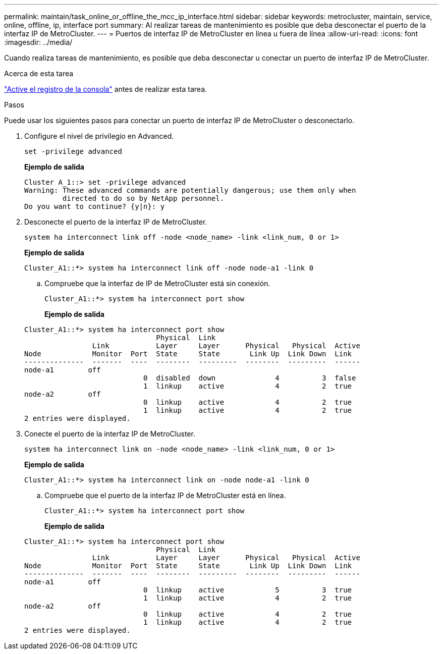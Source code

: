 ---
permalink: maintain/task_online_or_offline_the_mcc_ip_interface.html 
sidebar: sidebar 
keywords: metrocluster, maintain, service, online, offline, ip, interface port 
summary: Al realizar tareas de mantenimiento es posible que deba desconectar el puerto de la interfaz IP de MetroCluster. 
---
= Puertos de interfaz IP de MetroCluster en línea u fuera de línea
:allow-uri-read: 
:icons: font
:imagesdir: ../media/


[role="lead"]
Cuando realiza tareas de mantenimiento, es posible que deba desconectar u conectar un puerto de interfaz IP de MetroCluster.

.Acerca de esta tarea
link:enable-console-logging-before-maintenance.html["Active el registro de la consola"] antes de realizar esta tarea.

.Pasos
Puede usar los siguientes pasos para conectar un puerto de interfaz IP de MetroCluster o desconectarlo.

. Configure el nivel de privilegio en Advanced.
+
[source, cli]
----
set -privilege advanced
----
+
*Ejemplo de salida*

+
[listing]
----
Cluster A_1::> set -privilege advanced
Warning: These advanced commands are potentially dangerous; use them only when
         directed to do so by NetApp personnel.
Do you want to continue? {y|n}: y
----
. Desconecte el puerto de la interfaz IP de MetroCluster.
+
[source, cli]
----
system ha interconnect link off -node <node_name> -link <link_num, 0 or 1>
----
+
*Ejemplo de salida*

+
[listing]
----
Cluster_A1::*> system ha interconnect link off -node node-a1 -link 0
----
+
.. Compruebe que la interfaz de IP de MetroCluster está sin conexión.
+
[source, cli]
----
Cluster_A1::*> system ha interconnect port show
----
+
*Ejemplo de salida*

+
[listing]
----
Cluster_A1::*> system ha interconnect port show
                               Physical  Link
                Link           Layer     Layer      Physical   Physical  Active
Node            Monitor  Port  State     State       Link Up  Link Down  Link
--------------  -------  ----  --------  ---------  --------  ---------  ------
node-a1        off
                            0  disabled  down              4          3  false
                            1  linkup    active            4          2  true
node-a2        off
                            0  linkup    active            4          2  true
                            1  linkup    active            4          2  true
2 entries were displayed.
----


. Conecte el puerto de la interfaz IP de MetroCluster.
+
[source, cli]
----
system ha interconnect link on -node <node_name> -link <link_num, 0 or 1>
----
+
*Ejemplo de salida*

+
[listing]
----
Cluster_A1::*> system ha interconnect link on -node node-a1 -link 0
----
+
.. Compruebe que el puerto de la interfaz IP de MetroCluster está en línea.
+
[source, cli]
----
Cluster_A1::*> system ha interconnect port show
----
+
*Ejemplo de salida*

+
[listing]
----
Cluster_A1::*> system ha interconnect port show
                               Physical  Link
                Link           Layer     Layer      Physical   Physical  Active
Node            Monitor  Port  State     State       Link Up  Link Down  Link
--------------  -------  ----  --------  ---------  --------  ---------  ------
node-a1        off
                            0  linkup    active            5          3  true
                            1  linkup    active            4          2  true
node-a2        off
                            0  linkup    active            4          2  true
                            1  linkup    active            4          2  true
2 entries were displayed.
----



